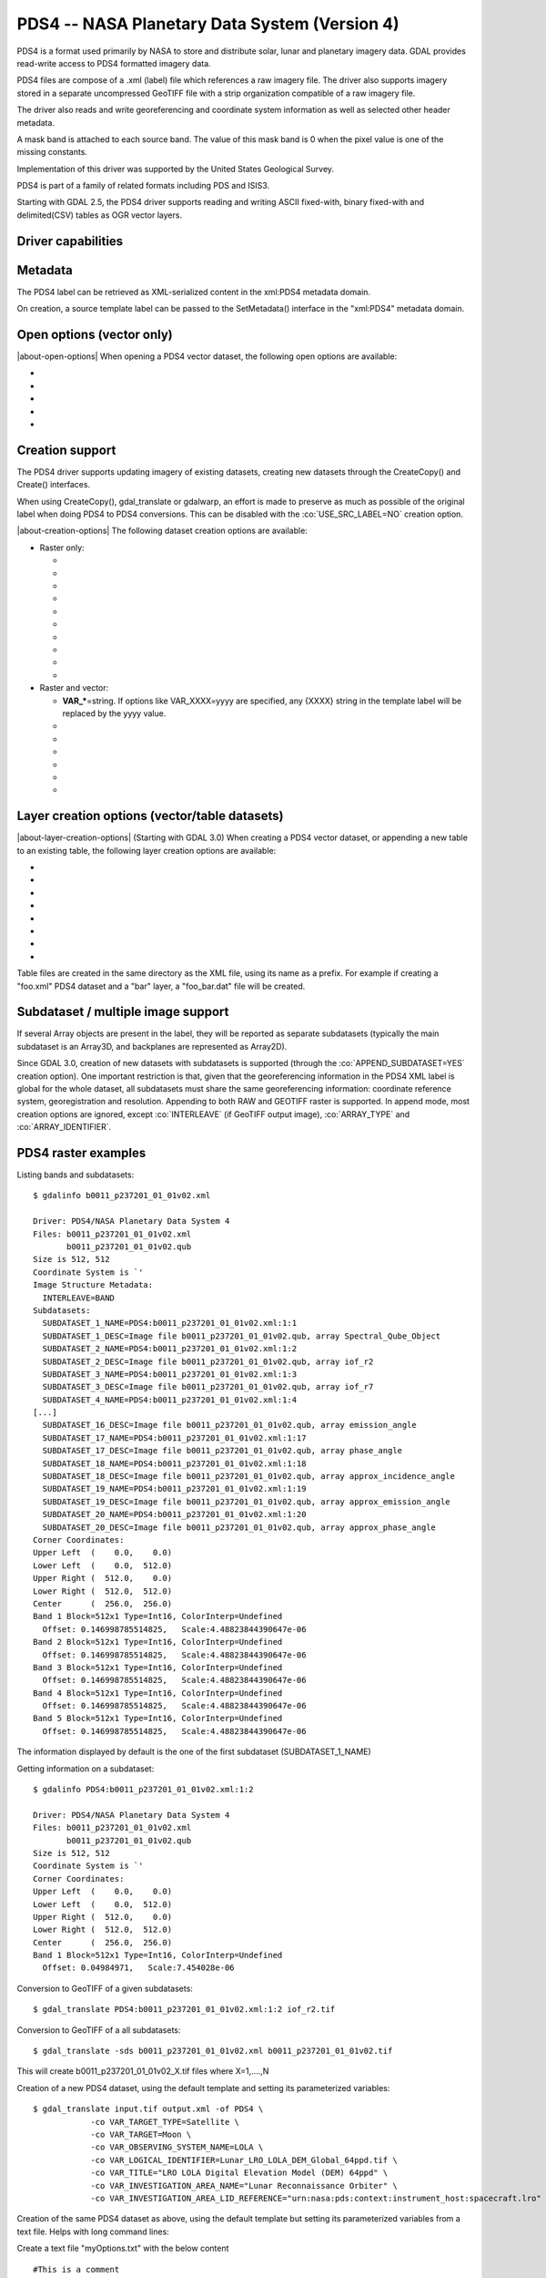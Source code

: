 .. _raster.pds4:

================================================================================
PDS4 -- NASA Planetary Data System (Version 4)
================================================================================

.. shortname:: PDS4

.. built_in_by_default::

PDS4 is a format used primarily by NASA to store and distribute solar,
lunar and planetary imagery data. GDAL provides read-write access to
PDS4 formatted imagery data.

PDS4 files are compose of a .xml (label) file which references a raw
imagery file. The driver also supports imagery stored in a separate
uncompressed GeoTIFF file with a strip organization compatible of a raw
imagery file.

The driver also reads and write georeferencing and coordinate system
information as well as selected other header metadata.

A mask band is attached to each source band. The value of this mask band
is 0 when the pixel value is one of the missing constants.

Implementation of this driver was supported by the United States
Geological Survey.

PDS4 is part of a family of related formats including PDS and ISIS3.

Starting with GDAL 2.5, the PDS4 driver supports reading and writing
ASCII fixed-with, binary fixed-with and delimited(CSV) tables as OGR
vector layers.

Driver capabilities
-------------------

.. supports_createcopy::

.. supports_create::

.. supports_georeferencing::

.. supports_virtualio::

Metadata
--------

The PDS4 label can be retrieved as XML-serialized content in the
xml:PDS4 metadata domain.

On creation, a source template label can be passed to the SetMetadata()
interface in the "xml:PDS4" metadata domain.

Open options (vector only)
--------------------------

.. versionadded:: 3.0

|about-open-options|
When opening a PDS4 vector dataset, the following open options are
available:

-  .. oo:: LAT
      :default: Latitude

      Name of a field containing a Latitude value.

-  .. oo:: LONG
      :default: Longitude

      Name of a field containing a Longitude value.

-  .. oo:: ALT

      Name of a field containing a Altitude value.
      Defaults to Altitude.

-  .. oo:: WKT

      Name of a field containing a WKT value.

-  .. oo:: KEEP_GEOM_COLUMNS
      :choices: YES, NO
      :default: NO

      Whether to expose original
      x/y/geometry columns as regular fields.

Creation support
----------------

The PDS4 driver supports updating imagery of existing datasets, creating
new datasets through the CreateCopy() and Create() interfaces.

When using CreateCopy(), gdal_translate or gdalwarp, an effort is made
to preserve as much as possible of the original label when doing PDS4 to
PDS4 conversions. This can be disabled with the :co:`USE_SRC_LABEL=NO`
creation option.

|about-creation-options|
The following dataset creation options are available:

-  Raster only:

   -  .. co:: APPEND_SUBDATASET

         See `Subdataset / multiple image support`_.

   -  .. co:: IMAGE_FILENAME
         :choices: <filename>

         Override default external image filename.

   -  .. co:: IMAGE_EXTENSION

         Override default extension of the
         external image filename. The default is 'img' for :co:`IMAGE_FORMAT=RAW`
         or 'tif' for :co:`IMAGE_FORMAT=GEOTIFF`.

   -  .. co:: IMAGE_FORMAT
         :choices: RAW, GEOTIFF

         Format of the image file. If using
         RAW, the imagery is put in a raw file whose filename is the main
         filename with a .img extension. If using GEOTIFF, the imagery is
         put in a separate GeoTIFF file, whose filename is the main
         filename with a .tif extension. Defaults to RAW

   -  .. co:: INTERLEAVE
         :choices: BSQ, BIP, BIL
         :default: BSQ

         Pixel organization in the image
         file. BSQ is Band SeQuential, BIP is Band Interleaved per Pixel
         and BIL is Band Interleave Per Line. BIL is not valid for :co:`IMAGE_FORMAT=GEOTIFF`.
         Starting with GDAL 3.5, when copying from a source dataset with multiple bands
         which advertises a INTERLEAVE metadata item, if the INTERLEAVE creation option
         is not specified, the source dataset INTERLEAVE will be automatically taken
         into account.

   -  .. co:: USE_SRC_LABEL
         :choices: YES, NO
         :default: YES

         Whether to use the source label in PDS4 to PDS4 conversions.

   -  .. co:: ARRAY_TYPE
         :choices: Array, Array_2D, Array_2D_Image, Array_2D_Map, Array_2D_Spectrum, Array_3D, Array_3D_Image, Array_3D_Movie, Array_3D_Spectrum
         :default: Array_3D_Image

         To set the XML element that defines the type of array.
         Using a Array_2D\* for a multiband image is not
         supported. When using a Array_2D\* value, INTERLEAVE will be
         ignored.

   -  .. co:: ARRAY_IDENTIFIER
         :choices: <string>
         :since: 3.0

         Identifier to put in the Array element.

   -  .. co:: UNIT
         :choices: <string>
         :since: 3.0

         Content of the
         Element_Array.unit. If not provided, the unit of the source band
         in case of copying from another raster will be used (if present on
         the source band).

   -  .. co:: CREATE_LABEL_ONLY
         :choices: YES, NO
         :since: 3.1

         If set to YES, and used
         in a gdal_translate / CreateCopy() context where the source dataset is
         a ENVI, GeoTIFF, ISIS3, VICAR, FITS or PDS3 dataset, whose layout is
         compatible of a raw binary format, as supported by PDS4, then only the
         label XML file will be generated, and it will reference the raw binary
         file of the source dataset. The IMAGE_FILENAME, IMAGE_FORMAT and
         INTERLEAVE creation options are ignored in that situation.

-  Raster and vector:

   -  **VAR_\***\ =string. If options like VAR_XXXX=yyyy are specified,
      any {XXXX} string in the template label will be replaced by the
      yyyy value.

   -  .. co:: TEMPLATE
         :choices: <filename>

          Template label to use. If not specified
          and not creating from an existing PDS4 file, the
          data/pds4_template.xml file will be used. For GDAL utilities to
          find this default PDS4 template, GDAL's data directory should be
          defined in your environment (typically on Windows builds).

   -  .. co:: LATITUDE_TYPE
         :choices: Planetocentric, Planetographic
         :default: Planetocentric


         Value of latitude_type.

   -  .. co:: LONGITUDE_DIRECTION
         :choices: Positive East, Positive West.
         :default: Positive East

         Value of longitude_direction.

   -  .. co:: RADII
         :choices: semi_major_radius\,semi_minor_radius>

         To override the
         ones of the SRS. Note that the first value (semi_major_radius)
         will be used to set the <pds:semi_major_radius> and
         <pds:semi_minor_radius> XML elements, and that second value
         (semi_minor_radius) will be used to set the <pds:polar_radius> XML
         element.

   -  .. co:: BOUNDING_DEGREES
         :choices: west_lon\,south_lat\,east_lon\,north_lat

         Manually set bounding box

   -  .. co:: PROPAGATE_SRC_METADATA
         :choices: YES, NO
         :default: YES
         :since: 3.12

         Whether to propagate particular metadata domains, such as json:ISIS3.
         When YES (the default), if IMAGE_FORMAT=GEOTIFF, that metadata is also
         written into the GeoTIFF file.

Layer creation options (vector/table datasets)
----------------------------------------------

|about-layer-creation-options|
(Starting with GDAL 3.0) When creating a PDS4 vector dataset, or
appending a new table to an existing table, the following layer creation
options are available:

-  .. lco:: TABLE_TYPE
      :choices: DELIMITED, CHARACTER, BINARY.

      Determines the type of
      the PDS4 table to create. DELIMITED is the default and corresponds to
      a CSV table file (with comma field separator). CHARACTER corresponds
      to a fixed-width ASCII table. BINARY corresponds to a fixed-width
      table. For fixed-width table, for String fields, an arbitrary width
      of 64 bytes is used if there is no explicit field set in the OGR
      field definition. Only DELIMITED supports arbitrary encoding of
      geometry as a WKT string. The two other table types only support
      points for geographic coordinates (LAT, LONG).

-  .. lco:: LINE_ENDING
      :choices: CRLF, LF
      :default: CRLF
      :since: 3.4

      Determines the line-ending character sequence.
      Only applies if :lco:`TABLE_TYPE` is DELIMITED or CHARACTER.

-  .. lco:: GEOM_COLUMNS
      :choices: AUTO, WKT, LONG_LAT

      Specify how the geometry is
      encoded. In AUTO mode, for DELIMITED tables, if the input geometry is
      Point with a geographic CRS attached to the laye, then a LONG and LAT
      columns will be created to store the point coordinates. For other
      geometry types, a WKT column is used. The WKT value of this option
      can also be used to force a WKT column to be created when a LONG and
      LAT columns would have been possible. For fixed-width table types,
      only AUTO and LONG_LAT are possible.

-  .. lco:: CREATE_VRT
      :choices: YES, NO

      Defaults to YES for a DELIMITED table. In
      that case, a OGR VRT (XML file) will be created along-side the .csv
      file.

-  .. lco:: LAT
      :default: Latitude

      Name of a field containing a Latitude value.
      Only used when the geometry comes from a Point
      layer with geographic CRS

-  .. lco:: LONG
      :default: Longitude

      Name of a field containing a Longitude value.
      Only used when the geometry comes from a Point
      layer with geographic CRS

-  .. lco:: ALT
      :default: Altitude

      Name of a field containing a Altitude value.
      Only used when the geometry comes from a Point
      layer with geographic CRS

-  .. lco:: WKT

      Name of a field containing a WKT value.


Table files are created in the same directory as the XML file, using its
name as a prefix. For example if creating a "foo.xml" PDS4 dataset and
a "bar" layer, a "foo_bar.dat" file will be created.


Subdataset / multiple image support
-----------------------------------

If several Array objects are present in the label, they will be reported
as separate subdatasets (typically the main subdataset is an Array3D,
and backplanes are represented as Array2D).

Since GDAL 3.0, creation of new datasets with subdatasets is supported
(through the :co:`APPEND_SUBDATASET=YES` creation option). One important
restriction is that, given that the georeferencing information in the
PDS4 XML label is global for the whole dataset, all subdatasets must
share the same georeferencing information: coordinate reference system,
georegistration and resolution. Appending to both RAW and GEOTIFF raster
is supported. In append mode, most creation options are ignored, except
:co:`INTERLEAVE` (if GeoTIFF output image), :co:`ARRAY_TYPE` and
:co:`ARRAY_IDENTIFIER`.

PDS4 raster examples
--------------------

Listing bands and subdatasets:

::

   $ gdalinfo b0011_p237201_01_01v02.xml

   Driver: PDS4/NASA Planetary Data System 4
   Files: b0011_p237201_01_01v02.xml
          b0011_p237201_01_01v02.qub
   Size is 512, 512
   Coordinate System is `'
   Image Structure Metadata:
     INTERLEAVE=BAND
   Subdatasets:
     SUBDATASET_1_NAME=PDS4:b0011_p237201_01_01v02.xml:1:1
     SUBDATASET_1_DESC=Image file b0011_p237201_01_01v02.qub, array Spectral_Qube_Object
     SUBDATASET_2_NAME=PDS4:b0011_p237201_01_01v02.xml:1:2
     SUBDATASET_2_DESC=Image file b0011_p237201_01_01v02.qub, array iof_r2
     SUBDATASET_3_NAME=PDS4:b0011_p237201_01_01v02.xml:1:3
     SUBDATASET_3_DESC=Image file b0011_p237201_01_01v02.qub, array iof_r7
     SUBDATASET_4_NAME=PDS4:b0011_p237201_01_01v02.xml:1:4
   [...]
     SUBDATASET_16_DESC=Image file b0011_p237201_01_01v02.qub, array emission_angle
     SUBDATASET_17_NAME=PDS4:b0011_p237201_01_01v02.xml:1:17
     SUBDATASET_17_DESC=Image file b0011_p237201_01_01v02.qub, array phase_angle
     SUBDATASET_18_NAME=PDS4:b0011_p237201_01_01v02.xml:1:18
     SUBDATASET_18_DESC=Image file b0011_p237201_01_01v02.qub, array approx_incidence_angle
     SUBDATASET_19_NAME=PDS4:b0011_p237201_01_01v02.xml:1:19
     SUBDATASET_19_DESC=Image file b0011_p237201_01_01v02.qub, array approx_emission_angle
     SUBDATASET_20_NAME=PDS4:b0011_p237201_01_01v02.xml:1:20
     SUBDATASET_20_DESC=Image file b0011_p237201_01_01v02.qub, array approx_phase_angle
   Corner Coordinates:
   Upper Left  (    0.0,    0.0)
   Lower Left  (    0.0,  512.0)
   Upper Right (  512.0,    0.0)
   Lower Right (  512.0,  512.0)
   Center      (  256.0,  256.0)
   Band 1 Block=512x1 Type=Int16, ColorInterp=Undefined
     Offset: 0.146998785514825,   Scale:4.48823844390647e-06
   Band 2 Block=512x1 Type=Int16, ColorInterp=Undefined
     Offset: 0.146998785514825,   Scale:4.48823844390647e-06
   Band 3 Block=512x1 Type=Int16, ColorInterp=Undefined
     Offset: 0.146998785514825,   Scale:4.48823844390647e-06
   Band 4 Block=512x1 Type=Int16, ColorInterp=Undefined
     Offset: 0.146998785514825,   Scale:4.48823844390647e-06
   Band 5 Block=512x1 Type=Int16, ColorInterp=Undefined
     Offset: 0.146998785514825,   Scale:4.48823844390647e-06

The information displayed by default is the one of the first subdataset
(SUBDATASET_1_NAME)

Getting information on a subdataset:

::

   $ gdalinfo PDS4:b0011_p237201_01_01v02.xml:1:2

   Driver: PDS4/NASA Planetary Data System 4
   Files: b0011_p237201_01_01v02.xml
          b0011_p237201_01_01v02.qub
   Size is 512, 512
   Coordinate System is `'
   Corner Coordinates:
   Upper Left  (    0.0,    0.0)
   Lower Left  (    0.0,  512.0)
   Upper Right (  512.0,    0.0)
   Lower Right (  512.0,  512.0)
   Center      (  256.0,  256.0)
   Band 1 Block=512x1 Type=Int16, ColorInterp=Undefined
     Offset: 0.04984971,   Scale:7.454028e-06

Conversion to GeoTIFF of a given subdatasets:

::

   $ gdal_translate PDS4:b0011_p237201_01_01v02.xml:1:2 iof_r2.tif

Conversion to GeoTIFF of a all subdatasets:

::

   $ gdal_translate -sds b0011_p237201_01_01v02.xml b0011_p237201_01_01v02.tif

This will create b0011_p237201_01_01v02_X.tif files where X=1,....,N

Creation of a new PDS4 dataset, using the default template and setting
its parameterized variables:

::

   $ gdal_translate input.tif output.xml -of PDS4 \
               -co VAR_TARGET_TYPE=Satellite \
               -co VAR_TARGET=Moon \
               -co VAR_OBSERVING_SYSTEM_NAME=LOLA \
               -co VAR_LOGICAL_IDENTIFIER=Lunar_LRO_LOLA_DEM_Global_64ppd.tif \
               -co VAR_TITLE="LRO LOLA Digital Elevation Model (DEM) 64ppd" \
               -co VAR_INVESTIGATION_AREA_NAME="Lunar Reconnaissance Orbiter" \
               -co VAR_INVESTIGATION_AREA_LID_REFERENCE="urn:nasa:pds:context:instrument_host:spacecraft.lro"

Creation of the same PDS4 dataset as above, using the default template
but setting its parameterized variables from a text file. Helps with
long command lines:

Create a text file "myOptions.txt" with the below content

::

   #This is a comment
   #Conversion parameters for the LRO LOLA dataset
   -co VAR_TARGET_TYPE=Satellite
   -co VAR_TARGET=Moon
   -co VAR_OBSERVING_SYSTEM_NAME=LOLA
   -co VAR_LOGICAL_IDENTIFIER=Lunar_LRO_LOLA_DEM_Global_64ppd.tif
   -co VAR_TITLE="LRO LOLA Digital Elevation Model (DEM) 64ppd"
   -co VAR_INVESTIGATION_AREA_NAME="Lunar Reconnaissance Orbiter"
   -co VAR_INVESTIGATION_AREA_LID_REFERENCE="urn:nasa:pds:context:instrument_host:spacecraft.lro"
   #end of file

::

   gdal_translate input.tif output.xml -of PDS4 --optfile myOptions.txt

For more on --optfile, consult `the general documentation on GDAL
utilities <gdal_utilities.html>`__.

Creation of a PDS4 dataset, using a non default template (here on a HTTP
server, but local filename also possible):

::

   $ gdal_translate input.tif output.xml -of PDS4 \
               -co TEMPLATE=http://example.com/mytemplate.xml

Creation of a PDS4 dataset from a source PDS4 dataset (using the XML
file of this source PDS4 dataset as an implicit template), with
subsetting:

::

   $ gdal_translate input.xml output.xml -of PDS4 -projwin ullx ully lrx lry

In Python, creation of a PDS4 dataset from a GeoTIFF, using a base
template into which one substitute one element with a new value:

::

   from osgeo import gdal
   from lxml import etree

   # Customization of template
   template = open('template.xml','rb').read()
   root = etree.XML(template)
   ns = '{http://pds.nasa.gov/pds4/pds/v1}'
   identifier = root.find(".//{ns}Identification_Area/{ns}logical_identifier".format(ns = ns))
   identifier.text = 'new_identifier'

   # Serialize the modified template in a in-memory file
   in_memory_template = '/vsimem/template.xml'
   gdal.FileFromMemBuffer(in_memory_template, etree.tostring(root))

   # Create the output dataset
   gdal.Translate('out.xml', 'in.tif', format = 'PDS4',
                  creationOptions = ['TEMPLATE='+in_memory_template])

   # Cleanup
   gdal.Unlink(in_memory_template)

Appending a new image (subdataset) to an existing PDS4 dataset.

::

   $ gdal_translate new_image.tif existing_output.xml -of PDS4 \
                         -co APPEND_SUBDATASET=YES \
                         -co ARRAY_IDENTIFIER=my_new_image


Adding a PDS4 label to an existing ISIS3 dataset. (GDAL >= 3.1)

::

   $ gdal_translate dataset.cub dataset.xml -of PDS4 -co CREATE_LABEL_ONLY=YES

PDS4 vector examples
--------------------

Displaying the content of a PDS4 dataset with a table:

::

   $ ogrinfo -al my_pds4.xml

Converting a PDS4 dataset with a table to shapefile, by specifying
columns that contain longitude and latitude:

::

   $ ogr2ogr out.shp my_pds4.xml -oo LAT=my_lat_column -oo LONG=my_long_column

Converting a shapefile to a PDS4 dataset with a CSV-delimited table
(with an implicit WKT column to store the geometry):

::

   $ ogr2ogr my_out_pds4.xml in.shp

See Also:
---------

-  Implemented as :source_file:`frmts/pds/pds4dataset.cpp`.
-  `Official
   documentation <https://pds.nasa.gov/pds4/doc/index.shtml>`__
-  `Schemas, including the cartography
   extension <https://pds.nasa.gov/pds4/schema/released/>`__
-  :ref:`raster.pds` driver.
-  :ref:`raster.isis3` driver.
